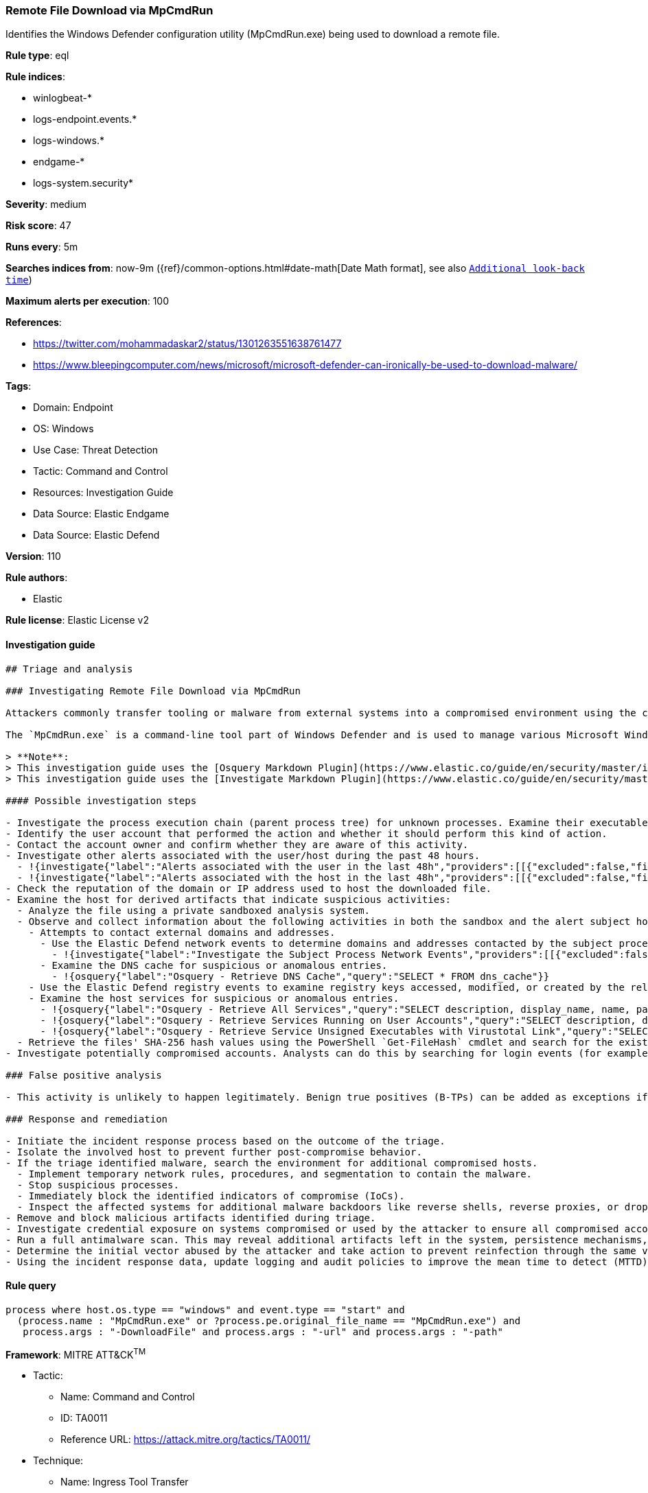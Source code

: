[[remote-file-download-via-mpcmdrun]]
=== Remote File Download via MpCmdRun

Identifies the Windows Defender configuration utility (MpCmdRun.exe) being used to download a remote file.

*Rule type*: eql

*Rule indices*: 

* winlogbeat-*
* logs-endpoint.events.*
* logs-windows.*
* endgame-*
* logs-system.security*

*Severity*: medium

*Risk score*: 47

*Runs every*: 5m

*Searches indices from*: now-9m ({ref}/common-options.html#date-math[Date Math format], see also <<rule-schedule, `Additional look-back time`>>)

*Maximum alerts per execution*: 100

*References*: 

* https://twitter.com/mohammadaskar2/status/1301263551638761477
* https://www.bleepingcomputer.com/news/microsoft/microsoft-defender-can-ironically-be-used-to-download-malware/

*Tags*: 

* Domain: Endpoint
* OS: Windows
* Use Case: Threat Detection
* Tactic: Command and Control
* Resources: Investigation Guide
* Data Source: Elastic Endgame
* Data Source: Elastic Defend

*Version*: 110

*Rule authors*: 

* Elastic

*Rule license*: Elastic License v2


==== Investigation guide


[source, markdown]
----------------------------------
## Triage and analysis

### Investigating Remote File Download via MpCmdRun

Attackers commonly transfer tooling or malware from external systems into a compromised environment using the command and control channel. However, they can also abuse signed utilities to drop these files.

The `MpCmdRun.exe` is a command-line tool part of Windows Defender and is used to manage various Microsoft Windows Defender Antivirus settings and perform certain tasks. It can also be abused by attackers to download remote files, including malware and offensive tooling. This rule looks for the patterns used to perform downloads using the utility.

> **Note**:
> This investigation guide uses the [Osquery Markdown Plugin](https://www.elastic.co/guide/en/security/master/invest-guide-run-osquery.html) introduced in Elastic Stack version 8.5.0. Older Elastic Stack versions will display unrendered Markdown in this guide.
> This investigation guide uses the [Investigate Markdown Plugin](https://www.elastic.co/guide/en/security/master/interactive-investigation-guides.html) introduced in Elastic Stack version 8.8.0. Older Elastic Stack versions will display unrendered Markdown in this guide.

#### Possible investigation steps

- Investigate the process execution chain (parent process tree) for unknown processes. Examine their executable files for prevalence, whether they are located in expected locations, and if they are signed with valid digital signatures.
- Identify the user account that performed the action and whether it should perform this kind of action.
- Contact the account owner and confirm whether they are aware of this activity.
- Investigate other alerts associated with the user/host during the past 48 hours.
  - !{investigate{"label":"Alerts associated with the user in the last 48h","providers":[[{"excluded":false,"field":"event.kind","queryType":"phrase","value":"signal","valueType":"string"},{"excluded":false,"field":"user.id","queryType":"phrase","value":"{{user.id}}","valueType":"string"}]],"relativeFrom":"now-48h/h","relativeTo":"now"}}
  - !{investigate{"label":"Alerts associated with the host in the last 48h","providers":[[{"excluded":false,"field":"event.kind","queryType":"phrase","value":"signal","valueType":"string"},{"excluded":false,"field":"host.name","queryType":"phrase","value":"{{host.name}}","valueType":"string"}]],"relativeFrom":"now-48h/h","relativeTo":"now"}}
- Check the reputation of the domain or IP address used to host the downloaded file.
- Examine the host for derived artifacts that indicate suspicious activities:
  - Analyze the file using a private sandboxed analysis system.
  - Observe and collect information about the following activities in both the sandbox and the alert subject host:
    - Attempts to contact external domains and addresses.
      - Use the Elastic Defend network events to determine domains and addresses contacted by the subject process by filtering by the process' `process.entity_id`.
        - !{investigate{"label":"Investigate the Subject Process Network Events","providers":[[{"excluded":false,"field":"process.entity_id","queryType":"phrase","value":"{{process.entity_id}}","valueType":"string"},{"excluded":false,"field":"event.category","queryType":"phrase","value":"network","valueType":"string"}]]}}
      - Examine the DNS cache for suspicious or anomalous entries.
        - !{osquery{"label":"Osquery - Retrieve DNS Cache","query":"SELECT * FROM dns_cache"}}
    - Use the Elastic Defend registry events to examine registry keys accessed, modified, or created by the related processes in the process tree.
    - Examine the host services for suspicious or anomalous entries.
      - !{osquery{"label":"Osquery - Retrieve All Services","query":"SELECT description, display_name, name, path, pid, service_type, start_type, status, user_account FROM services"}}
      - !{osquery{"label":"Osquery - Retrieve Services Running on User Accounts","query":"SELECT description, display_name, name, path, pid, service_type, start_type, status, user_account FROM services WHERE\nNOT (user_account LIKE '%LocalSystem' OR user_account LIKE '%LocalService' OR user_account LIKE '%NetworkService' OR\nuser_account == null)\n"}}
      - !{osquery{"label":"Osquery - Retrieve Service Unsigned Executables with Virustotal Link","query":"SELECT concat('https://www.virustotal.com/gui/file/', sha1) AS VtLink, name, description, start_type, status, pid,\nservices.path FROM services JOIN authenticode ON services.path = authenticode.path OR services.module_path =\nauthenticode.path JOIN hash ON services.path = hash.path WHERE authenticode.result != 'trusted'\n"}}
  - Retrieve the files' SHA-256 hash values using the PowerShell `Get-FileHash` cmdlet and search for the existence and reputation of the hashes in resources like VirusTotal, Hybrid-Analysis, CISCO Talos, Any.run, etc.
- Investigate potentially compromised accounts. Analysts can do this by searching for login events (for example, 4624) to the target host after the registry modification.

### False positive analysis

- This activity is unlikely to happen legitimately. Benign true positives (B-TPs) can be added as exceptions if necessary.

### Response and remediation

- Initiate the incident response process based on the outcome of the triage.
- Isolate the involved host to prevent further post-compromise behavior.
- If the triage identified malware, search the environment for additional compromised hosts.
  - Implement temporary network rules, procedures, and segmentation to contain the malware.
  - Stop suspicious processes.
  - Immediately block the identified indicators of compromise (IoCs).
  - Inspect the affected systems for additional malware backdoors like reverse shells, reverse proxies, or droppers that attackers could use to reinfect the system.
- Remove and block malicious artifacts identified during triage.
- Investigate credential exposure on systems compromised or used by the attacker to ensure all compromised accounts are identified. Reset passwords for these accounts and other potentially compromised credentials, such as email, business systems, and web services.
- Run a full antimalware scan. This may reveal additional artifacts left in the system, persistence mechanisms, and malware components.
- Determine the initial vector abused by the attacker and take action to prevent reinfection through the same vector.
- Using the incident response data, update logging and audit policies to improve the mean time to detect (MTTD) and the mean time to respond (MTTR).


----------------------------------

==== Rule query


[source, js]
----------------------------------
process where host.os.type == "windows" and event.type == "start" and
  (process.name : "MpCmdRun.exe" or ?process.pe.original_file_name == "MpCmdRun.exe") and
   process.args : "-DownloadFile" and process.args : "-url" and process.args : "-path"

----------------------------------

*Framework*: MITRE ATT&CK^TM^

* Tactic:
** Name: Command and Control
** ID: TA0011
** Reference URL: https://attack.mitre.org/tactics/TA0011/
* Technique:
** Name: Ingress Tool Transfer
** ID: T1105
** Reference URL: https://attack.mitre.org/techniques/T1105/

